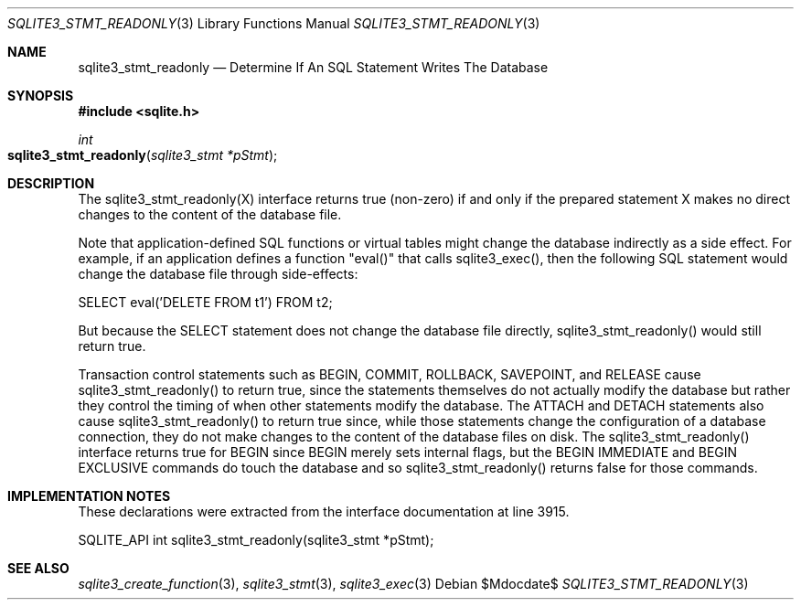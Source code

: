 .Dd $Mdocdate$
.Dt SQLITE3_STMT_READONLY 3
.Os
.Sh NAME
.Nm sqlite3_stmt_readonly
.Nd Determine If An SQL Statement Writes The Database
.Sh SYNOPSIS
.In sqlite.h
.Ft int
.Fo sqlite3_stmt_readonly
.Fa "sqlite3_stmt *pStmt"
.Fc
.Sh DESCRIPTION
The sqlite3_stmt_readonly(X) interface returns true (non-zero) if and
only if the prepared statement X makes no direct
changes to the content of the database file.
.Pp
Note that application-defined SQL functions
or virtual tables might change the database indirectly
as a side effect.
For example, if an application defines a function "eval()" that calls
sqlite3_exec(), then the following SQL statement would
change the database file through side-effects: 
.Bd -ragged
.Bd -literal
SELECT eval('DELETE FROM t1') FROM t2; 
.Ed
.Pp
.Ed
.Pp
But because the SELECT statement does not change the database
file directly, sqlite3_stmt_readonly() would still return true.
.Pp
Transaction control statements such as BEGIN, COMMIT, ROLLBACK,
SAVEPOINT, and RELEASE cause sqlite3_stmt_readonly()
to return true, since the statements themselves do not actually modify
the database but rather they control the timing of when other statements
modify the database.
The ATTACH and DETACH statements also cause sqlite3_stmt_readonly()
to return true since, while those statements change the configuration
of a database connection, they do not make changes to the content of
the database files on disk.
The sqlite3_stmt_readonly() interface returns true for BEGIN since
BEGIN merely sets internal flags, but the BEGIN IMMEDIATE
and BEGIN EXCLUSIVE commands do touch the database and
so sqlite3_stmt_readonly() returns false for those commands.
.Sh IMPLEMENTATION NOTES
These declarations were extracted from the
interface documentation at line 3915.
.Bd -literal
SQLITE_API int sqlite3_stmt_readonly(sqlite3_stmt *pStmt);
.Ed
.Sh SEE ALSO
.Xr sqlite3_create_function 3 ,
.Xr sqlite3_stmt 3 ,
.Xr sqlite3_exec 3
